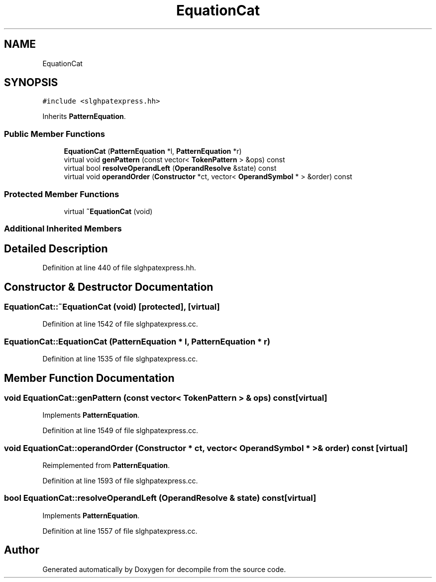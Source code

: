 .TH "EquationCat" 3 "Sun Apr 14 2019" "decompile" \" -*- nroff -*-
.ad l
.nh
.SH NAME
EquationCat
.SH SYNOPSIS
.br
.PP
.PP
\fC#include <slghpatexpress\&.hh>\fP
.PP
Inherits \fBPatternEquation\fP\&.
.SS "Public Member Functions"

.in +1c
.ti -1c
.RI "\fBEquationCat\fP (\fBPatternEquation\fP *l, \fBPatternEquation\fP *r)"
.br
.ti -1c
.RI "virtual void \fBgenPattern\fP (const vector< \fBTokenPattern\fP > &ops) const"
.br
.ti -1c
.RI "virtual bool \fBresolveOperandLeft\fP (\fBOperandResolve\fP &state) const"
.br
.ti -1c
.RI "virtual void \fBoperandOrder\fP (\fBConstructor\fP *ct, vector< \fBOperandSymbol\fP * > &order) const"
.br
.in -1c
.SS "Protected Member Functions"

.in +1c
.ti -1c
.RI "virtual \fB~EquationCat\fP (void)"
.br
.in -1c
.SS "Additional Inherited Members"
.SH "Detailed Description"
.PP 
Definition at line 440 of file slghpatexpress\&.hh\&.
.SH "Constructor & Destructor Documentation"
.PP 
.SS "EquationCat::~EquationCat (void)\fC [protected]\fP, \fC [virtual]\fP"

.PP
Definition at line 1542 of file slghpatexpress\&.cc\&.
.SS "EquationCat::EquationCat (\fBPatternEquation\fP * l, \fBPatternEquation\fP * r)"

.PP
Definition at line 1535 of file slghpatexpress\&.cc\&.
.SH "Member Function Documentation"
.PP 
.SS "void EquationCat::genPattern (const vector< \fBTokenPattern\fP > & ops) const\fC [virtual]\fP"

.PP
Implements \fBPatternEquation\fP\&.
.PP
Definition at line 1549 of file slghpatexpress\&.cc\&.
.SS "void EquationCat::operandOrder (\fBConstructor\fP * ct, vector< \fBOperandSymbol\fP * > & order) const\fC [virtual]\fP"

.PP
Reimplemented from \fBPatternEquation\fP\&.
.PP
Definition at line 1593 of file slghpatexpress\&.cc\&.
.SS "bool EquationCat::resolveOperandLeft (\fBOperandResolve\fP & state) const\fC [virtual]\fP"

.PP
Implements \fBPatternEquation\fP\&.
.PP
Definition at line 1557 of file slghpatexpress\&.cc\&.

.SH "Author"
.PP 
Generated automatically by Doxygen for decompile from the source code\&.
